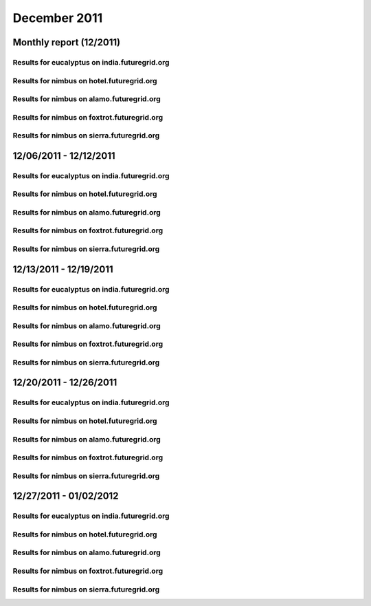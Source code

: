 December 2011
========================================
Monthly report (12/2011)
----------------------------------------

Results for eucalyptus on india.futuregrid.org
^^^^^^^^^^^^^^^^^^^^^^^^^^^^^^^^^^^^^^^^^^^^^^^^^^^^^^^^^

.. raw:: html

	<div style="margin-top:10px;">
	<iframe width="100%" height="600" src="data/2011-12/india/eucalyptus/user/count/barhighcharts.html" frameborder="0"></iframe>
	</div>
	Figure 1. Total count of VMs submitted per user for December 2011 on india

.. raw:: html

	<div style="margin-top:10px;">
	<iframe width="100%" height="600" src="data/2011-12/india/eucalyptus/user/FGGoogleMotionChart.html" frameborder="0"></iframe>
	</div>
	Figure 2. Total count of VMs submitted per user for December 2011 on india

.. raw:: html

	<div style="margin-top:10px;">
	<iframe width="100%" height="600" src="data/2011-12/india/eucalyptus/user/runtime/barhighcharts.html" frameborder="0"></iframe>
	</div>
	Figure 3. Total runtime (hour) of VMs submitted per user for December 2011 on india

.. raw:: html

	<div style="margin-top:10px;">
	<iframe width="100%" height="600" src="data/2011-12/india/eucalyptus/count/master-detailhighcharts.html" frameborder="0"></iframe>
	</div>
	Figure 4. Total count of VMs submitted on india in December 2011

.. raw:: html

	<div style="margin-top:10px;">
	<iframe width="100%" height="600" src="data/2011-12/india/eucalyptus/runtime/master-detailhighcharts.html" frameborder="0"></iframe>
	</div>
	Figure 5. Total runtime of VMs submitted on india in December 2011

.. raw:: html

	<div style="margin-top:10px;">
	<iframe width="100%" height="600" src="data/2011-12/india/eucalyptus/ccvm_cores/master-detailhighcharts.html" frameborder="0"></iframe>
	</div>
	Figure 6. Total ccvm_cores of VMs submitted on india in December 2011

.. raw:: html

	<div style="margin-top:10px;">
	<iframe width="100%" height="600" src="data/2011-12/india/eucalyptus/ccvm_mem/master-detailhighcharts.html" frameborder="0"></iframe>
	</div>
	Figure 7. Total ccvm_mem of VMs submitted on india in December 2011

.. raw:: html

	<div style="margin-top:10px;">
	<iframe width="100%" height="600" src="data/2011-12/india/eucalyptus/ccvm_disk/master-detailhighcharts.html" frameborder="0"></iframe>
	</div>
	Figure 8. Total ccvm_disk of VMs submitted on india in December 2011

.. raw:: html

	<div style="margin-top:10px;">
	<iframe width="100%" height="600" src="data/2011-12/india/eucalyptus/count_node/columnhighcharts.html" frameborder="0"></iframe>
	</div>
	Figure 9. Total VMs count per node cluster for December 2011 on india

Results for nimbus on hotel.futuregrid.org
^^^^^^^^^^^^^^^^^^^^^^^^^^^^^^^^^^^^^^^^^^^^^^^^^^^^^^^^^

.. raw:: html

	<div style="margin-top:10px;">
	<iframe width="100%" height="600" src="data/2011-12/hotel/nimbus/user/count/barhighcharts.html" frameborder="0"></iframe>
	</div>
	Figure 10. Total count of VMs submitted per user for December 2011 on hotel

.. raw:: html

	<div style="margin-top:10px;">
	<iframe width="100%" height="600" src="data/2011-12/hotel/nimbus/user/runtime/barhighcharts.html" frameborder="0"></iframe>
	</div>
	Figure 11. Total runtime (hour) of VMs submitted per user for December 2011 on hotel

Results for nimbus on alamo.futuregrid.org
^^^^^^^^^^^^^^^^^^^^^^^^^^^^^^^^^^^^^^^^^^^^^^^^^^^^^^^^^

.. raw:: html

	<div style="margin-top:10px;">
	<iframe width="100%" height="600" src="data/2011-12/alamo/nimbus/user/count/barhighcharts.html" frameborder="0"></iframe>
	</div>
	Figure 12. Total count of VMs submitted per user for December 2011 on alamo

.. raw:: html

	<div style="margin-top:10px;">
	<iframe width="100%" height="600" src="data/2011-12/alamo/nimbus/user/runtime/barhighcharts.html" frameborder="0"></iframe>
	</div>
	Figure 13. Total runtime (hour) of VMs submitted per user for December 2011 on alamo

Results for nimbus on foxtrot.futuregrid.org
^^^^^^^^^^^^^^^^^^^^^^^^^^^^^^^^^^^^^^^^^^^^^^^^^^^^^^^^^

.. raw:: html

	<div style="margin-top:10px;">
	<iframe width="100%" height="600" src="data/2011-12/foxtrot/nimbus/user/count/barhighcharts.html" frameborder="0"></iframe>
	</div>
	Figure 14. Total count of VMs submitted per user for December 2011 on foxtrot

.. raw:: html

	<div style="margin-top:10px;">
	<iframe width="100%" height="600" src="data/2011-12/foxtrot/nimbus/user/runtime/barhighcharts.html" frameborder="0"></iframe>
	</div>
	Figure 15. Total runtime (hour) of VMs submitted per user for December 2011 on foxtrot

Results for nimbus on sierra.futuregrid.org
^^^^^^^^^^^^^^^^^^^^^^^^^^^^^^^^^^^^^^^^^^^^^^^^^^^^^^^^^

.. raw:: html

	<div style="margin-top:10px;">
	<iframe width="100%" height="600" src="data/2011-12/sierra/nimbus/user/count/barhighcharts.html" frameborder="0"></iframe>
	</div>
	Figure 16. Total count of VMs submitted per user for December 2011 on sierra

.. raw:: html

	<div style="margin-top:10px;">
	<iframe width="100%" height="600" src="data/2011-12/sierra/nimbus/user/runtime/barhighcharts.html" frameborder="0"></iframe>
	</div>
	Figure 17. Total runtime (hour) of VMs submitted per user for December 2011 on sierra

12/06/2011 - 12/12/2011
------------------------------------------------------------

Results for eucalyptus on india.futuregrid.org
^^^^^^^^^^^^^^^^^^^^^^^^^^^^^^^^^^^^^^^^^^^^^^^^^^^^^^^^^

.. raw:: html

	<div style="margin-top:10px;">
	<iframe width="100%" height="600" src="data/2011-12-12/india/eucalyptus/user/count/barhighcharts.html" frameborder="0"></iframe>
	</div>
	Figure 1. Total count of VMs submitted per user for 2011-12-06  ~ 2011-12-12 on india

.. raw:: html

	<div style="margin-top:10px;">
	<iframe width="100%" height="600" src="data/2011-12-12/india/eucalyptus/user/runtime/barhighcharts.html" frameborder="0"></iframe>
	</div>
	Figure 2. Total runtime (hour) of VMs submitted per user for 2011-12-06  ~ 2011-12-12 on india

.. raw:: html

	<div style="margin-top:10px;">
	<iframe width="100%" height="600" src="data/2011-12-12/india/eucalyptus/count_node/columnhighcharts.html" frameborder="0"></iframe>
	</div>
	Figure 3. Total VMs count per node cluster for 2011-12-06  ~ 2011-12-12 on india

Results for nimbus on hotel.futuregrid.org
^^^^^^^^^^^^^^^^^^^^^^^^^^^^^^^^^^^^^^^^^^^^^^^^^^^^^^^^^

.. raw:: html

	<div style="margin-top:10px;">
	<iframe width="100%" height="600" src="data/2011-12-12/hotel/nimbus/user/count/barhighcharts.html" frameborder="0"></iframe>
	</div>
	Figure 4. Total count of VMs submitted per user for 2011-12-06 ~ 2011-12-12 on hotel

.. raw:: html

	<div style="margin-top:10px;">
	<iframe width="100%" height="600" src="data/2011-12-12/hotel/nimbus/user/runtime/barhighcharts.html" frameborder="0"></iframe>
	</div>
	Figure 5. Total runtime (hour) of VMs submitted per user for 2011-12-06 ~ 2011-12-12 on hotel

Results for nimbus on alamo.futuregrid.org
^^^^^^^^^^^^^^^^^^^^^^^^^^^^^^^^^^^^^^^^^^^^^^^^^^^^^^^^^

.. raw:: html

	<div style="margin-top:10px;">
	<iframe width="100%" height="600" src="data/2011-12-12/alamo/nimbus/user/count/barhighcharts.html" frameborder="0"></iframe>
	</div>
	Figure 6. Total count of VMs submitted per user for 2011-12-06 ~ 2011-12-12 on alamo

.. raw:: html

	<div style="margin-top:10px;">
	<iframe width="100%" height="600" src="data/2011-12-12/alamo/nimbus/user/runtime/barhighcharts.html" frameborder="0"></iframe>
	</div>
	Figure 7. Total runtime (hour) of VMs submitted per user for 2011-12-06 ~ 2011-12-12 on alamo

Results for nimbus on foxtrot.futuregrid.org
^^^^^^^^^^^^^^^^^^^^^^^^^^^^^^^^^^^^^^^^^^^^^^^^^^^^^^^^^

.. raw:: html

	<div style="margin-top:10px;">
	<iframe width="100%" height="600" src="data/2011-12-12/foxtrot/nimbus/user/count/barhighcharts.html" frameborder="0"></iframe>
	</div>
	Figure 8. Total count of VMs submitted per user for 2011-12-06 ~ 2011-12-12 on foxtrot

.. raw:: html

	<div style="margin-top:10px;">
	<iframe width="100%" height="600" src="data/2011-12-12/foxtrot/nimbus/user/runtime/barhighcharts.html" frameborder="0"></iframe>
	</div>
	Figure 9. Total runtime (hour) of VMs submitted per user for 2011-12-06 ~ 2011-12-12 on foxtrot

Results for nimbus on sierra.futuregrid.org
^^^^^^^^^^^^^^^^^^^^^^^^^^^^^^^^^^^^^^^^^^^^^^^^^^^^^^^^^

.. raw:: html

	<div style="margin-top:10px;">
	<iframe width="100%" height="600" src="data/2011-12-12/sierra/nimbus/user/count/barhighcharts.html" frameborder="0"></iframe>
	</div>
	Figure 10. Total count of VMs submitted per user for 2011-12-06 ~ 2011-12-12 on sierra

.. raw:: html

	<div style="margin-top:10px;">
	<iframe width="100%" height="600" src="data/2011-12-12/sierra/nimbus/user/runtime/barhighcharts.html" frameborder="0"></iframe>
	</div>
	Figure 11. Total runtime (hour) of VMs submitted per user for 2011-12-06 ~ 2011-12-12 on sierra

12/13/2011 - 12/19/2011
------------------------------------------------------------

Results for eucalyptus on india.futuregrid.org
^^^^^^^^^^^^^^^^^^^^^^^^^^^^^^^^^^^^^^^^^^^^^^^^^^^^^^^^^

.. raw:: html

	<div style="margin-top:10px;">
	<iframe width="100%" height="600" src="data/2011-12-19/india/eucalyptus/user/count/barhighcharts.html" frameborder="0"></iframe>
	</div>
	Figure 1. Total count of VMs submitted per user for 2011-12-13  ~ 2011-12-19 on india

.. raw:: html

	<div style="margin-top:10px;">
	<iframe width="100%" height="600" src="data/2011-12-19/india/eucalyptus/user/runtime/barhighcharts.html" frameborder="0"></iframe>
	</div>
	Figure 2. Total runtime (hour) of VMs submitted per user for 2011-12-13  ~ 2011-12-19 on india

.. raw:: html

	<div style="margin-top:10px;">
	<iframe width="100%" height="600" src="data/2011-12-19/india/eucalyptus/count_node/columnhighcharts.html" frameborder="0"></iframe>
	</div>
	Figure 3. Total VMs count per node cluster for 2011-12-13  ~ 2011-12-19 on india

Results for nimbus on hotel.futuregrid.org
^^^^^^^^^^^^^^^^^^^^^^^^^^^^^^^^^^^^^^^^^^^^^^^^^^^^^^^^^

.. raw:: html

	<div style="margin-top:10px;">
	<iframe width="100%" height="600" src="data/2011-12-19/hotel/nimbus/user/count/barhighcharts.html" frameborder="0"></iframe>
	</div>
	Figure 4. Total count of VMs submitted per user for 2011-12-13 ~ 2011-12-19 on hotel

.. raw:: html

	<div style="margin-top:10px;">
	<iframe width="100%" height="600" src="data/2011-12-19/hotel/nimbus/user/runtime/barhighcharts.html" frameborder="0"></iframe>
	</div>
	Figure 5. Total runtime (hour) of VMs submitted per user for 2011-12-13 ~ 2011-12-19 on hotel

Results for nimbus on alamo.futuregrid.org
^^^^^^^^^^^^^^^^^^^^^^^^^^^^^^^^^^^^^^^^^^^^^^^^^^^^^^^^^

.. raw:: html

	<div style="margin-top:10px;">
	<iframe width="100%" height="600" src="data/2011-12-19/alamo/nimbus/user/count/barhighcharts.html" frameborder="0"></iframe>
	</div>
	Figure 6. Total count of VMs submitted per user for 2011-12-13 ~ 2011-12-19 on alamo

.. raw:: html

	<div style="margin-top:10px;">
	<iframe width="100%" height="600" src="data/2011-12-19/alamo/nimbus/user/runtime/barhighcharts.html" frameborder="0"></iframe>
	</div>
	Figure 7. Total runtime (hour) of VMs submitted per user for 2011-12-13 ~ 2011-12-19 on alamo

Results for nimbus on foxtrot.futuregrid.org
^^^^^^^^^^^^^^^^^^^^^^^^^^^^^^^^^^^^^^^^^^^^^^^^^^^^^^^^^

.. raw:: html

	<div style="margin-top:10px;">
	<iframe width="100%" height="600" src="data/2011-12-19/foxtrot/nimbus/user/count/barhighcharts.html" frameborder="0"></iframe>
	</div>
	Figure 8. Total count of VMs submitted per user for 2011-12-13 ~ 2011-12-19 on foxtrot

.. raw:: html

	<div style="margin-top:10px;">
	<iframe width="100%" height="600" src="data/2011-12-19/foxtrot/nimbus/user/runtime/barhighcharts.html" frameborder="0"></iframe>
	</div>
	Figure 9. Total runtime (hour) of VMs submitted per user for 2011-12-13 ~ 2011-12-19 on foxtrot

Results for nimbus on sierra.futuregrid.org
^^^^^^^^^^^^^^^^^^^^^^^^^^^^^^^^^^^^^^^^^^^^^^^^^^^^^^^^^

.. raw:: html

	<div style="margin-top:10px;">
	<iframe width="100%" height="600" src="data/2011-12-19/sierra/nimbus/user/count/barhighcharts.html" frameborder="0"></iframe>
	</div>
	Figure 10. Total count of VMs submitted per user for 2011-12-13 ~ 2011-12-19 on sierra

.. raw:: html

	<div style="margin-top:10px;">
	<iframe width="100%" height="600" src="data/2011-12-19/sierra/nimbus/user/runtime/barhighcharts.html" frameborder="0"></iframe>
	</div>
	Figure 11. Total runtime (hour) of VMs submitted per user for 2011-12-13 ~ 2011-12-19 on sierra

12/20/2011 - 12/26/2011
------------------------------------------------------------

Results for eucalyptus on india.futuregrid.org
^^^^^^^^^^^^^^^^^^^^^^^^^^^^^^^^^^^^^^^^^^^^^^^^^^^^^^^^^

.. raw:: html

	<div style="margin-top:10px;">
	<iframe width="100%" height="600" src="data/2011-12-26/india/eucalyptus/user/count/barhighcharts.html" frameborder="0"></iframe>
	</div>
	Figure 1. Total count of VMs submitted per user for 2011-12-20  ~ 2011-12-26 on india

.. raw:: html

	<div style="margin-top:10px;">
	<iframe width="100%" height="600" src="data/2011-12-26/india/eucalyptus/user/runtime/barhighcharts.html" frameborder="0"></iframe>
	</div>
	Figure 2. Total runtime (hour) of VMs submitted per user for 2011-12-20  ~ 2011-12-26 on india

.. raw:: html

	<div style="margin-top:10px;">
	<iframe width="100%" height="600" src="data/2011-12-26/india/eucalyptus/count_node/columnhighcharts.html" frameborder="0"></iframe>
	</div>
	Figure 3. Total VMs count per node cluster for 2011-12-20  ~ 2011-12-26 on india

Results for nimbus on hotel.futuregrid.org
^^^^^^^^^^^^^^^^^^^^^^^^^^^^^^^^^^^^^^^^^^^^^^^^^^^^^^^^^

.. raw:: html

	<div style="margin-top:10px;">
	<iframe width="100%" height="600" src="data/2011-12-26/hotel/nimbus/user/count/barhighcharts.html" frameborder="0"></iframe>
	</div>
	Figure 4. Total count of VMs submitted per user for 2011-12-20 ~ 2011-12-26 on hotel

.. raw:: html

	<div style="margin-top:10px;">
	<iframe width="100%" height="600" src="data/2011-12-26/hotel/nimbus/user/runtime/barhighcharts.html" frameborder="0"></iframe>
	</div>
	Figure 5. Total runtime (hour) of VMs submitted per user for 2011-12-20 ~ 2011-12-26 on hotel

Results for nimbus on alamo.futuregrid.org
^^^^^^^^^^^^^^^^^^^^^^^^^^^^^^^^^^^^^^^^^^^^^^^^^^^^^^^^^

.. raw:: html

	<div style="margin-top:10px;">
	<iframe width="100%" height="600" src="data/2011-12-26/alamo/nimbus/user/count/barhighcharts.html" frameborder="0"></iframe>
	</div>
	Figure 6. Total count of VMs submitted per user for 2011-12-20 ~ 2011-12-26 on alamo

.. raw:: html

	<div style="margin-top:10px;">
	<iframe width="100%" height="600" src="data/2011-12-26/alamo/nimbus/user/runtime/barhighcharts.html" frameborder="0"></iframe>
	</div>
	Figure 7. Total runtime (hour) of VMs submitted per user for 2011-12-20 ~ 2011-12-26 on alamo

Results for nimbus on foxtrot.futuregrid.org
^^^^^^^^^^^^^^^^^^^^^^^^^^^^^^^^^^^^^^^^^^^^^^^^^^^^^^^^^

.. raw:: html

	<div style="margin-top:10px;">
	<iframe width="100%" height="600" src="data/2011-12-26/foxtrot/nimbus/user/count/barhighcharts.html" frameborder="0"></iframe>
	</div>
	Figure 8. Total count of VMs submitted per user for 2011-12-20 ~ 2011-12-26 on foxtrot

.. raw:: html

	<div style="margin-top:10px;">
	<iframe width="100%" height="600" src="data/2011-12-26/foxtrot/nimbus/user/runtime/barhighcharts.html" frameborder="0"></iframe>
	</div>
	Figure 9. Total runtime (hour) of VMs submitted per user for 2011-12-20 ~ 2011-12-26 on foxtrot

Results for nimbus on sierra.futuregrid.org
^^^^^^^^^^^^^^^^^^^^^^^^^^^^^^^^^^^^^^^^^^^^^^^^^^^^^^^^^

.. raw:: html

	<div style="margin-top:10px;">
	<iframe width="100%" height="600" src="data/2011-12-26/sierra/nimbus/user/count/barhighcharts.html" frameborder="0"></iframe>
	</div>
	Figure 10. Total count of VMs submitted per user for 2011-12-20 ~ 2011-12-26 on sierra

.. raw:: html

	<div style="margin-top:10px;">
	<iframe width="100%" height="600" src="data/2011-12-26/sierra/nimbus/user/runtime/barhighcharts.html" frameborder="0"></iframe>
	</div>
	Figure 11. Total runtime (hour) of VMs submitted per user for 2011-12-20 ~ 2011-12-26 on sierra

12/27/2011 - 01/02/2012
------------------------------------------------------------

Results for eucalyptus on india.futuregrid.org
^^^^^^^^^^^^^^^^^^^^^^^^^^^^^^^^^^^^^^^^^^^^^^^^^^^^^^^^^

.. raw:: html

	<div style="margin-top:10px;">
	<iframe width="100%" height="600" src="data/2012-01-02/india/eucalyptus/user/count/barhighcharts.html" frameborder="0"></iframe>
	</div>
	Figure 1. Total count of VMs submitted per user for 2011-12-27  ~ 2012-01-02 on india

.. raw:: html

	<div style="margin-top:10px;">
	<iframe width="100%" height="600" src="data/2012-01-02/india/eucalyptus/user/runtime/barhighcharts.html" frameborder="0"></iframe>
	</div>
	Figure 2. Total runtime (hour) of VMs submitted per user for 2011-12-27  ~ 2012-01-02 on india

.. raw:: html

	<div style="margin-top:10px;">
	<iframe width="100%" height="600" src="data/2012-01-02/india/eucalyptus/count_node/columnhighcharts.html" frameborder="0"></iframe>
	</div>
	Figure 3. Total VMs count per node cluster for 2011-12-27  ~ 2012-01-02 on india

Results for nimbus on hotel.futuregrid.org
^^^^^^^^^^^^^^^^^^^^^^^^^^^^^^^^^^^^^^^^^^^^^^^^^^^^^^^^^

.. raw:: html

	<div style="margin-top:10px;">
	<iframe width="100%" height="600" src="data/2012-01-02/hotel/nimbus/user/count/barhighcharts.html" frameborder="0"></iframe>
	</div>
	Figure 4. Total count of VMs submitted per user for 2011-12-27 ~ 2012-01-02 on hotel

.. raw:: html

	<div style="margin-top:10px;">
	<iframe width="100%" height="600" src="data/2012-01-02/hotel/nimbus/user/runtime/barhighcharts.html" frameborder="0"></iframe>
	</div>
	Figure 5. Total runtime (hour) of VMs submitted per user for 2011-12-27 ~ 2012-01-02 on hotel

Results for nimbus on alamo.futuregrid.org
^^^^^^^^^^^^^^^^^^^^^^^^^^^^^^^^^^^^^^^^^^^^^^^^^^^^^^^^^

.. raw:: html

	<div style="margin-top:10px;">
	<iframe width="100%" height="600" src="data/2012-01-02/alamo/nimbus/user/count/barhighcharts.html" frameborder="0"></iframe>
	</div>
	Figure 6. Total count of VMs submitted per user for 2011-12-27 ~ 2012-01-02 on alamo

.. raw:: html

	<div style="margin-top:10px;">
	<iframe width="100%" height="600" src="data/2012-01-02/alamo/nimbus/user/runtime/barhighcharts.html" frameborder="0"></iframe>
	</div>
	Figure 7. Total runtime (hour) of VMs submitted per user for 2011-12-27 ~ 2012-01-02 on alamo

Results for nimbus on foxtrot.futuregrid.org
^^^^^^^^^^^^^^^^^^^^^^^^^^^^^^^^^^^^^^^^^^^^^^^^^^^^^^^^^

.. raw:: html

	<div style="margin-top:10px;">
	<iframe width="100%" height="600" src="data/2012-01-02/foxtrot/nimbus/user/count/barhighcharts.html" frameborder="0"></iframe>
	</div>
	Figure 8. Total count of VMs submitted per user for 2011-12-27 ~ 2012-01-02 on foxtrot

.. raw:: html

	<div style="margin-top:10px;">
	<iframe width="100%" height="600" src="data/2012-01-02/foxtrot/nimbus/user/runtime/barhighcharts.html" frameborder="0"></iframe>
	</div>
	Figure 9. Total runtime (hour) of VMs submitted per user for 2011-12-27 ~ 2012-01-02 on foxtrot

Results for nimbus on sierra.futuregrid.org
^^^^^^^^^^^^^^^^^^^^^^^^^^^^^^^^^^^^^^^^^^^^^^^^^^^^^^^^^

.. raw:: html

	<div style="margin-top:10px;">
	<iframe width="100%" height="600" src="data/2012-01-02/sierra/nimbus/user/count/barhighcharts.html" frameborder="0"></iframe>
	</div>
	Figure 10. Total count of VMs submitted per user for 2011-12-27 ~ 2012-01-02 on sierra

.. raw:: html

	<div style="margin-top:10px;">
	<iframe width="100%" height="600" src="data/2012-01-02/sierra/nimbus/user/runtime/barhighcharts.html" frameborder="0"></iframe>
	</div>
	Figure 11. Total runtime (hour) of VMs submitted per user for 2011-12-27 ~ 2012-01-02 on sierra
